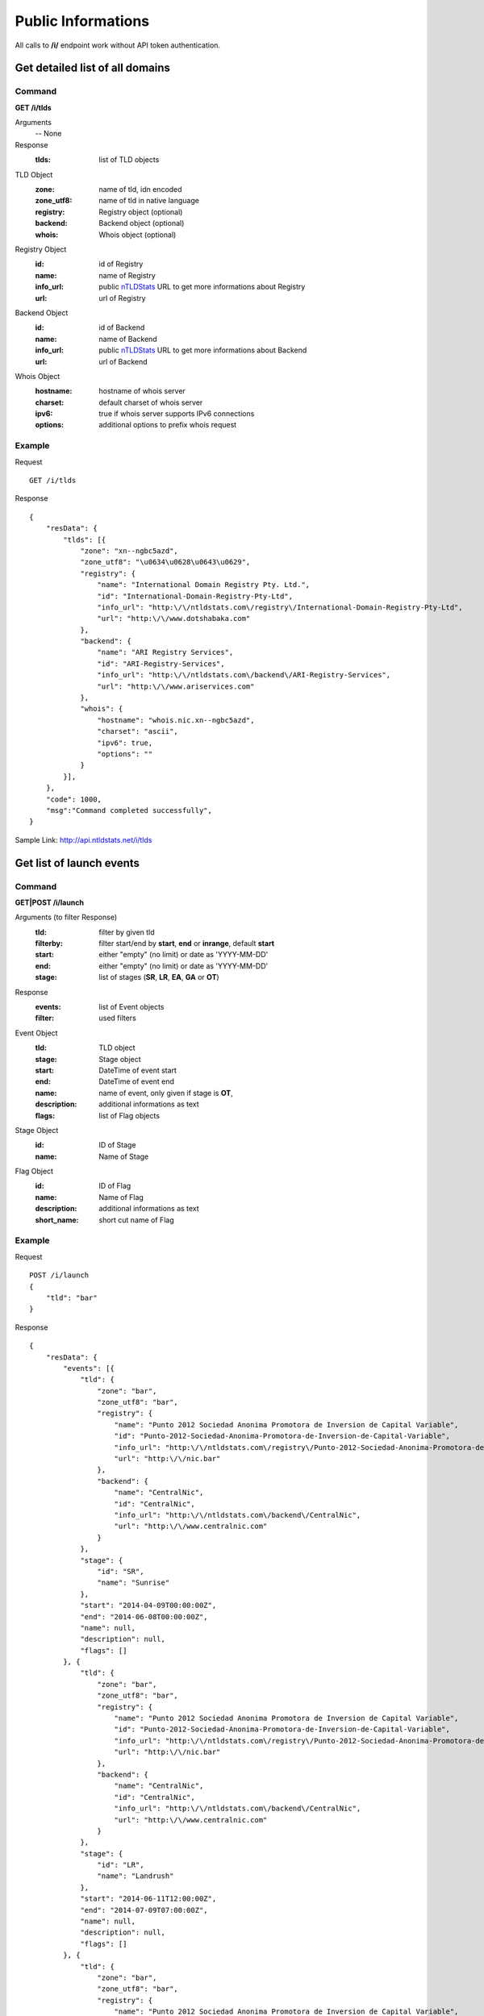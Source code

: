Public Informations
###################

All calls to **/i/** endpoint work without API token authentication.

Get detailed list of all domains
********************************

Command
=======

**GET /i/tlds**

Arguments
    -- None

Response
    :tlds: list of TLD objects

TLD Object
    :zone: name of tld, idn encoded
    :zone_utf8: name of tld in native language
    :registry: Registry object (optional)
    :backend: Backend object (optional)
    :whois: Whois object (optional)

Registry Object
    :id: id of Registry
    :name: name of Registry
    :info_url: public nTLDStats_ URL to get more informations about Registry
    :url: url of Registry

Backend Object
    :id: id of Backend
    :name: name of Backend
    :info_url: public nTLDStats_ URL to get more informations about Backend
    :url: url of Backend

Whois Object
    :hostname: hostname of whois server
    :charset: default charset of whois server
    :ipv6: true if whois server supports IPv6 connections
    :options: additional options to prefix whois request

Example
=======

Request

::

    GET /i/tlds

Response

::

    {
        "resData": {
            "tlds": [{
                "zone": "xn--ngbc5azd",
                "zone_utf8": "\u0634\u0628\u0643\u0629",
                "registry": {
                    "name": "International Domain Registry Pty. Ltd.",
                    "id": "International-Domain-Registry-Pty-Ltd",
                    "info_url": "http:\/\/ntldstats.com\/registry\/International-Domain-Registry-Pty-Ltd",
                    "url": "http:\/\/www.dotshabaka.com"
                },
                "backend": {
                    "name": "ARI Registry Services",
                    "id": "ARI-Registry-Services",
                    "info_url": "http:\/\/ntldstats.com\/backend\/ARI-Registry-Services",
                    "url": "http:\/\/www.ariservices.com"
                },
                "whois": {
                    "hostname": "whois.nic.xn--ngbc5azd",
                    "charset": "ascii",
                    "ipv6": true,
                    "options": ""
                }
            }],
        },
        "code": 1000,
        "msg":"Command completed successfully",
    }

Sample Link: http://api.ntldstats.net/i/tlds

Get list of launch events
*************************

Command
=======

**GET|POST /i/launch**

Arguments (to filter Response)
    :tld: filter by given tld
    :filterby: filter start/end by **start**, **end** or **inrange**, default **start**
    :start: either "empty" (no limit) or date as 'YYYY-MM-DD'
    :end: either "empty" (no limit) or date as 'YYYY-MM-DD'
    :stage: list of stages (**SR**, **LR**, **EA**, **GA** or **OT**)

Response
    :events: list of Event objects
    :filter: used filters

Event Object
    :tld: TLD object
    :stage: Stage object
    :start: DateTime of event start
    :end: DateTime of event end
    :name: name of event, only given if stage is **OT**,
    :description: additional informations as text
    :flags: list of Flag objects

Stage Object
    :id: ID of Stage
    :name: Name of Stage

Flag Object
    :id: ID of Flag
    :name: Name of Flag
    :description: additional informations as text
    :short_name: short cut name of Flag

Example
=======

Request

::

    POST /i/launch
    {
        "tld": "bar"
    }

Response

::

    {
        "resData": {
            "events": [{
                "tld": {
                    "zone": "bar",
                    "zone_utf8": "bar",
                    "registry": {
                        "name": "Punto 2012 Sociedad Anonima Promotora de Inversion de Capital Variable",
                        "id": "Punto-2012-Sociedad-Anonima-Promotora-de-Inversion-de-Capital-Variable",
                        "info_url": "http:\/\/ntldstats.com\/registry\/Punto-2012-Sociedad-Anonima-Promotora-de-Inversion-de-Capital-Variable",
                        "url": "http:\/\/nic.bar"
                    },
                    "backend": {
                        "name": "CentralNic",
                        "id": "CentralNic",
                        "info_url": "http:\/\/ntldstats.com\/backend\/CentralNic",
                        "url": "http:\/\/www.centralnic.com"
                    }
                },
                "stage": {
                    "id": "SR",
                    "name": "Sunrise"
                },
                "start": "2014-04-09T00:00:00Z",
                "end": "2014-06-08T00:00:00Z",
                "name": null,
                "description": null,
                "flags": []
            }, {
                "tld": {
                    "zone": "bar",
                    "zone_utf8": "bar",
                    "registry": {
                        "name": "Punto 2012 Sociedad Anonima Promotora de Inversion de Capital Variable",
                        "id": "Punto-2012-Sociedad-Anonima-Promotora-de-Inversion-de-Capital-Variable",
                        "info_url": "http:\/\/ntldstats.com\/registry\/Punto-2012-Sociedad-Anonima-Promotora-de-Inversion-de-Capital-Variable",
                        "url": "http:\/\/nic.bar"
                    },
                    "backend": {
                        "name": "CentralNic",
                        "id": "CentralNic",
                        "info_url": "http:\/\/ntldstats.com\/backend\/CentralNic",
                        "url": "http:\/\/www.centralnic.com"
                    }
                },
                "stage": {
                    "id": "LR",
                    "name": "Landrush"
                },
                "start": "2014-06-11T12:00:00Z",
                "end": "2014-07-09T07:00:00Z",
                "name": null,
                "description": null,
                "flags": []
            }, {
                "tld": {
                    "zone": "bar",
                    "zone_utf8": "bar",
                    "registry": {
                        "name": "Punto 2012 Sociedad Anonima Promotora de Inversion de Capital Variable",
                        "id": "Punto-2012-Sociedad-Anonima-Promotora-de-Inversion-de-Capital-Variable",
                        "info_url": "http:\/\/ntldstats.com\/registry\/Punto-2012-Sociedad-Anonima-Promotora-de-Inversion-de-Capital-Variable",
                        "url": "http:\/\/nic.bar"
                    },
                    "backend": {
                        "name": "CentralNic",
                        "id": "CentralNic",
                        "info_url": "http:\/\/ntldstats.com\/backend\/CentralNic",
                        "url": "http:\/\/www.centralnic.com"
                    }
                },
                "stage": {
                    "id": "OT",
                    "name": "Other"
                },
                "start": "2014-07-03T00:00:00Z",
                "end": "2014-07-31T23:59:00Z",
                "name": "Bar Family Names Sunrise",
                "description": "The purpose of this Sunrise is to allow resident Bar people to register their surnames under the .bar TLD prior to general availability. This is called the \u201cBar Family Names Sunrise\u201d or locally the \u201cSanrajz period za registraciju prezimena na .bar domenima\u201d.\r\n\r\nThis Sunrise is restricted to applicants meeting the strict application and eligibility requirements set forth in this Policy.",
                "flags": [{
                    "name": "Country restricted",
                    "short_name": "COR",
                    "description": "Registration is restricted for registrants from one country"
                }, {
                    "name": "Special Restrictions",
                    "short_name": "SPR",
                    "description": "Registration is restricted to registrants\/organizations named by Registry"
                }]
            }, {
                "tld": {
                    "zone": "bar",
                    "zone_utf8": "bar",
                    "registry": {
                        "name": "Punto 2012 Sociedad Anonima Promotora de Inversion de Capital Variable",
                        "id": "Punto-2012-Sociedad-Anonima-Promotora-de-Inversion-de-Capital-Variable",
                        "info_url": "http:\/\/ntldstats.com\/registry\/Punto-2012-Sociedad-Anonima-Promotora-de-Inversion-de-Capital-Variable",
                        "url": "http:\/\/nic.bar"
                    },
                    "backend": {
                        "name": "CentralNic",
                        "id": "CentralNic",
                        "info_url": "http:\/\/ntldstats.com\/backend\/CentralNic",
                        "url": "http:\/\/www.centralnic.com"
                    }
                },
                "stage": {
                    "id": "GA",
                    "name": "General Availability"
                },
                "start": "2014-07-14T12:00:00Z",
                "end": "2099-12-31T23:59:59Z",
                "name": null,
                "description": null,
                "flags": []
            }],
            "filter": {
                "start": "",
                "end": "",
                "stage": [],
                "tld": "bar",
                "filterby": "start"
            }
        },
        "code": 1000,
        "msg": "Command completed successfully"
    }

Sample Link: http://api.ntldstats.net/i/launch

.. _nTLDStats: http://ntldstats.com
